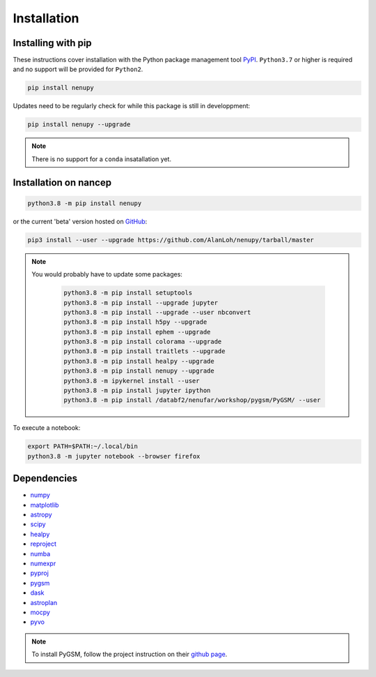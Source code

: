 Installation
============

Installing with pip
-------------------

These instructions cover installation with the Python package
management tool `PyPI <https://pypi.org/project/nenupytf/>`_.
``Python3.7`` or higher is required and no support will be provided for ``Python2``.

.. code-block:: bash

   pip install nenupy

Updates need to be regularly check for while this package is still in developpment:

.. code-block:: bash

   pip install nenupy --upgrade

.. note:: 

    There is no support for a ``conda`` insatallation yet.


Installation on nancep
----------------------

.. code-block:: bash

   python3.8 -m pip install nenupy

or the current 'beta' version hosted on `GitHub <https://github.com/AlanLoh/nenupy>`_:

.. code-block:: bash

   pip3 install --user --upgrade https://github.com/AlanLoh/nenupy/tarball/master

.. note::
    
    You would probably have to update some packages:
        
        .. code-block:: bash

            python3.8 -m pip install setuptools
            python3.8 -m pip install --upgrade jupyter
            python3.8 -m pip install --upgrade --user nbconvert
            python3.8 -m pip install h5py --upgrade
            python3.8 -m pip install ephem --upgrade
            python3.8 -m pip install colorama --upgrade
            python3.8 -m pip install traitlets --upgrade
            python3.8 -m pip install healpy --upgrade
            python3.8 -m pip install nenupy --upgrade
            python3.8 -m ipykernel install --user
            python3.8 -m pip install jupyter ipython
            python3.8 -m pip install /databf2/nenufar/workshop/pygsm/PyGSM/ --user

To execute a notebook:

.. code-block:: bash

   export PATH=$PATH:~/.local/bin
   python3.8 -m jupyter notebook --browser firefox


Dependencies
------------

* `numpy <https://docs.scipy.org/doc/numpy/reference/>`_
* `matplotlib <https://matplotlib.org/3.1.1/contents.html>`_
* `astropy <https://docs.astropy.org/en/stable/>`_
* `scipy <https://www.scipy.org/>`_
* `healpy <https://healpy.readthedocs.io/en/latest/>`_
* `reproject <https://reproject.readthedocs.io/en/stable/>`_
* `numba <http://numba.pydata.org/>`_
* `numexpr <https://numexpr.readthedocs.io/projects/NumExpr3/en/latest/index.html>`_
* `pyproj <https://pyproj4.github.io/pyproj/stable/index.html>`_
* `pygsm <https://github.com/telegraphic/PyGSM>`_
* `dask <https://dask.org/>`_
* `astroplan <https://astroplan.readthedocs.io/en/latest/>`_
* `mocpy <https://cds-astro.github.io/mocpy/>`_
* `pyvo <https://pyvo.readthedocs.io/en/latest/>`_


.. note::
    To install PyGSM, follow the project instruction on their `github page <https://github.com/telegraphic/PyGSM>`_.

